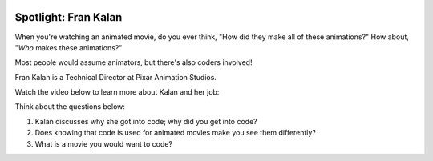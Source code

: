 .. image:: ../img/Technovation-yellow-gradient-background.png
    :width: 500
    :align: center
    :alt: Technovation logo


Spotlight: Fran Kalan
:::::::::::::::::::::::::::::::::::::::::::

When you're watching an animated movie, do you ever think, "How did they make all of these animations?" How about, "*Who* makes these animations?"

Most people would assume animators, but there's also coders involved!

Fran Kalan is a Technical Director at Pixar Animation Studios.

Watch the video below to learn more about Kalan and her job:



.. raw:: html

   <div align="middle">
        <iframe width="700" height="350" src="https://www.youtube.com/embed/SYo3PMfiTZ4" frameborder="0" allow="accelerometer; autoplay; clipboard-write; encrypted-media; gyroscope; picture-in-picture" allowfullscreen></iframe>
   </div>

Think about the questions below:

1. Kalan discusses why she got into code; why did you get into code?
2. Does knowing that code is used for animated movies make you see them differently?
3. What is a movie you would want to code?